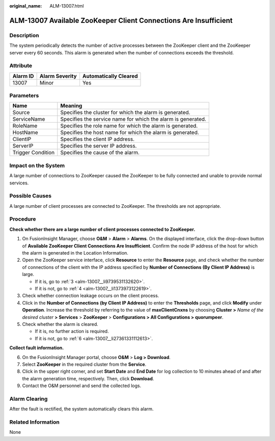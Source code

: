 :original_name: ALM-13007.html

.. _ALM-13007:

ALM-13007 Available ZooKeeper Client Connections Are Insufficient
=================================================================

Description
-----------

The system periodically detects the number of active processes between the ZooKeeper client and the ZooKeeper server every 60 seconds. This alarm is generated when the number of connections exceeds the threshold.

Attribute
---------

======== ============== =====================
Alarm ID Alarm Severity Automatically Cleared
======== ============== =====================
13007    Minor          Yes
======== ============== =====================

Parameters
----------

+-------------------+--------------------------------------------------------------+
| Name              | Meaning                                                      |
+===================+==============================================================+
| Source            | Specifies the cluster for which the alarm is generated.      |
+-------------------+--------------------------------------------------------------+
| ServiceName       | Specifies the service name for which the alarm is generated. |
+-------------------+--------------------------------------------------------------+
| RoleName          | Specifies the role name for which the alarm is generated.    |
+-------------------+--------------------------------------------------------------+
| HostName          | Specifies the host name for which the alarm is generated.    |
+-------------------+--------------------------------------------------------------+
| ClientIP          | Specifies the client IP address.                             |
+-------------------+--------------------------------------------------------------+
| ServerIP          | Specifies the server IP address.                             |
+-------------------+--------------------------------------------------------------+
| Trigger Condition | Specifies the cause of the alarm.                            |
+-------------------+--------------------------------------------------------------+

Impact on the System
--------------------

A large number of connections to ZooKeeper caused the ZooKeeper to be fully connected and unable to provide normal services.

Possible Causes
---------------

A large number of client processes are connected to ZooKeeper. The thresholds are not appropriate.

Procedure
---------

**Check whether there are a large number of client processes connected to ZooKeeper.**

#. On FusionInsight Manager, choose **O&M** > **Alarm** > **Alarms**. On the displayed interface, click the drop-down button of **Available ZooKeeper Client Connections Are Insufficient**. Confirm the node IP address of the host for which the alarm is generated in the Location Information.

#. Open the ZooKeeper service interface, click **Resource** to enter the **Resource** page, and check whether the number of connections of the client with the IP address specified by **Number of Connections** **(By Client IP Address)** is large.

   -  If it is, go to :ref:`3 <alm-13007__li9739531132620>`.
   -  If it is not, go to :ref:`4 <alm-13007__li1373973122619>`.

#. .. _alm-13007__li9739531132620:

   Check whether connection leakage occurs on the client process.

#. .. _alm-13007__li1373973122619:

   Click\ |image1| in the **Number of Connections** **(by Client IP Address)** to enter the **Thresholds** page, and click **Modify** under **Operation**. Increase the threshold by referring to the value of **maxClientCnxns** by choosing **Cluster >** *Name of the desired cluster* **> Services** > **ZooKeeper** > **Configurations > All Configurations > quorumpeer**.

#. Check whether the alarm is cleared.

   -  If it is, no further action is required.
   -  If it is not, go to :ref:`6 <alm-13007__li27361331112613>`.

**Collect fault information.**

6. .. _alm-13007__li27361331112613:

   On the FusionInsight Manager portal, choose **O&M** > **Log > Download**.

7. Select **ZooKeeper** in the required cluster from the **Service**.

8. Click |image2| in the upper right corner, and set **Start Date** and **End Date** for log collection to 10 minutes ahead of and after the alarm generation time, respectively. Then, click **Download**.

9. Contact the O&M personnel and send the collected logs.

Alarm Clearing
--------------

After the fault is rectified, the system automatically clears this alarm.

Related Information
-------------------

None

.. |image1| image:: /_static/images/en-us_image_0000001532767466.gif
.. |image2| image:: /_static/images/en-us_image_0000001532927402.png

